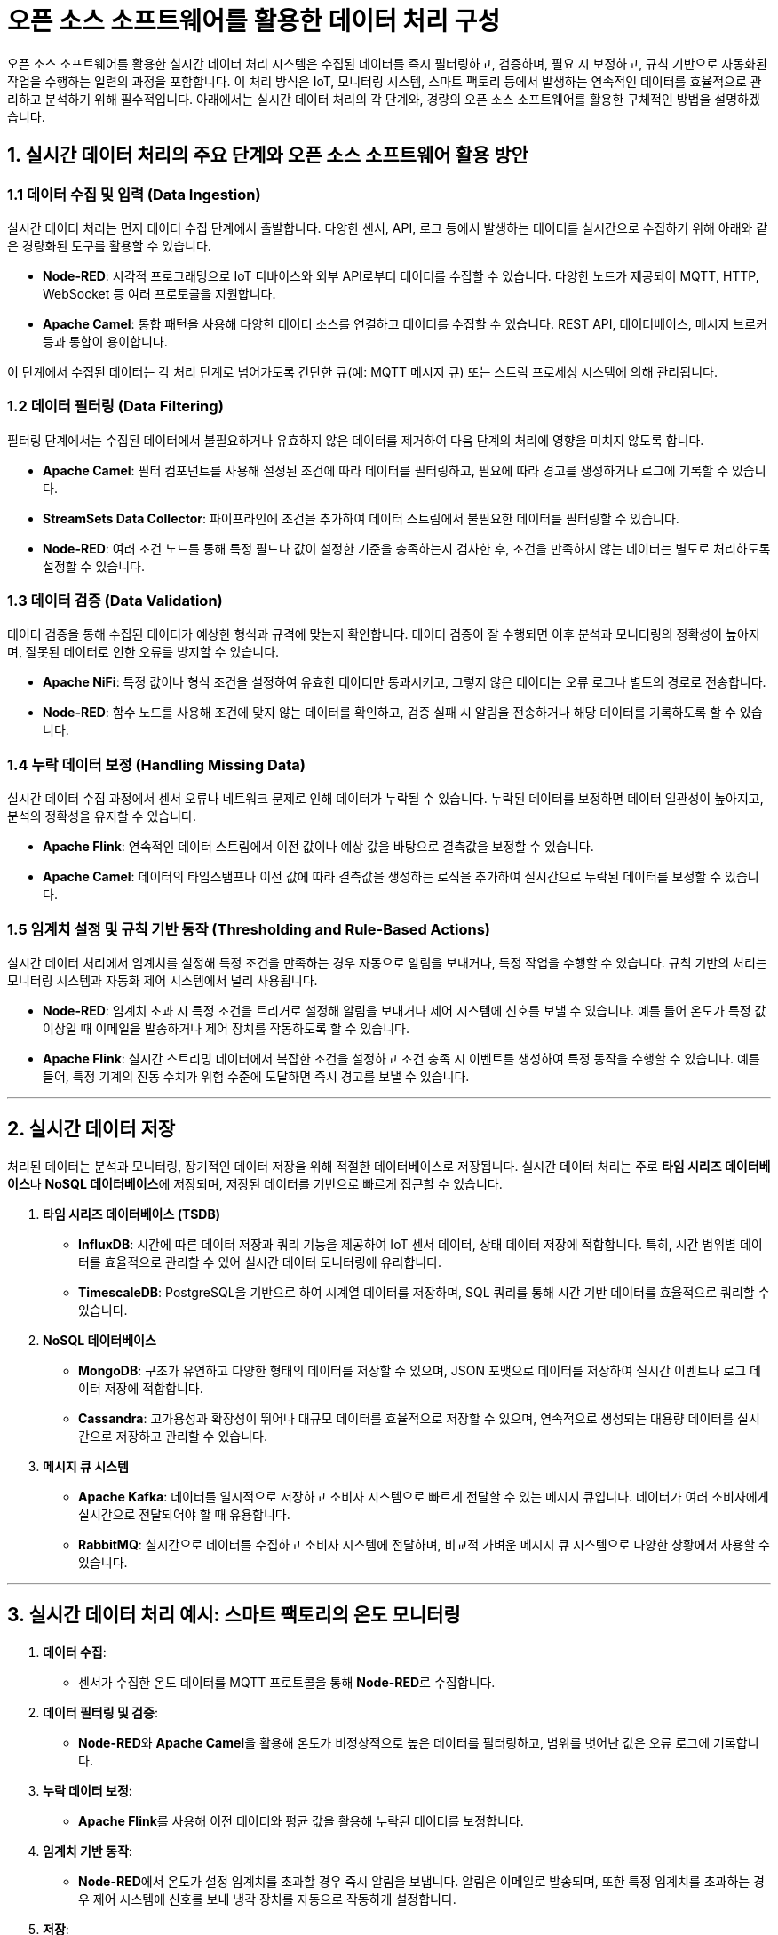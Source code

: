 = 오픈 소스 소프트웨어를 활용한 데이터 처리 구성

오픈 소스 소프트웨어를 활용한 실시간 데이터 처리 시스템은 수집된 데이터를 즉시 필터링하고, 검증하며, 필요 시 보정하고, 규칙 기반으로 자동화된 작업을 수행하는 일련의 과정을 포함합니다. 이 처리 방식은 IoT, 모니터링 시스템, 스마트 팩토리 등에서 발생하는 연속적인 데이터를 효율적으로 관리하고 분석하기 위해 필수적입니다. 아래에서는 실시간 데이터 처리의 각 단계와, 경량의 오픈 소스 소프트웨어를 활용한 구체적인 방법을 설명하겠습니다.


== 1. 실시간 데이터 처리의 주요 단계와 오픈 소스 소프트웨어 활용 방안

=== 1.1 데이터 수집 및 입력 (Data Ingestion)

실시간 데이터 처리는 먼저 데이터 수집 단계에서 출발합니다. 다양한 센서, API, 로그 등에서 발생하는 데이터를 실시간으로 수집하기 위해 아래와 같은 경량화된 도구를 활용할 수 있습니다.

* **Node-RED**: 시각적 프로그래밍으로 IoT 디바이스와 외부 API로부터 데이터를 수집할 수 있습니다. 다양한 노드가 제공되어 MQTT, HTTP, WebSocket 등 여러 프로토콜을 지원합니다.

* **Apache Camel**: 통합 패턴을 사용해 다양한 데이터 소스를 연결하고 데이터를 수집할 수 있습니다. REST API, 데이터베이스, 메시지 브로커 등과 통합이 용이합니다.

이 단계에서 수집된 데이터는 각 처리 단계로 넘어가도록 간단한 큐(예: MQTT 메시지 큐) 또는 스트림 프로세싱 시스템에 의해 관리됩니다.

=== 1.2 데이터 필터링 (Data Filtering)

필터링 단계에서는 수집된 데이터에서 불필요하거나 유효하지 않은 데이터를 제거하여 다음 단계의 처리에 영향을 미치지 않도록 합니다.

* **Apache Camel**: 필터 컴포넌트를 사용해 설정된 조건에 따라 데이터를 필터링하고, 필요에 따라 경고를 생성하거나 로그에 기록할 수 있습니다.

* **StreamSets Data Collector**: 파이프라인에 조건을 추가하여 데이터 스트림에서 불필요한 데이터를 필터링할 수 있습니다.

* **Node-RED**: 여러 조건 노드를 통해 특정 필드나 값이 설정한 기준을 충족하는지 검사한 후, 조건을 만족하지 않는 데이터는 별도로 처리하도록 설정할 수 있습니다.

=== 1.3 데이터 검증 (Data Validation)

데이터 검증을 통해 수집된 데이터가 예상한 형식과 규격에 맞는지 확인합니다. 데이터 검증이 잘 수행되면 이후 분석과 모니터링의 정확성이 높아지며, 잘못된 데이터로 인한 오류를 방지할 수 있습니다.

* **Apache NiFi**: 특정 값이나 형식 조건을 설정하여 유효한 데이터만 통과시키고, 그렇지 않은 데이터는 오류 로그나 별도의 경로로 전송합니다.

* **Node-RED**: 함수 노드를 사용해 조건에 맞지 않는 데이터를 확인하고, 검증 실패 시 알림을 전송하거나 해당 데이터를 기록하도록 할 수 있습니다.

=== 1.4 누락 데이터 보정 (Handling Missing Data)

실시간 데이터 수집 과정에서 센서 오류나 네트워크 문제로 인해 데이터가 누락될 수 있습니다. 누락된 데이터를 보정하면 데이터 일관성이 높아지고, 분석의 정확성을 유지할 수 있습니다.

* **Apache Flink**: 연속적인 데이터 스트림에서 이전 값이나 예상 값을 바탕으로 결측값을 보정할 수 있습니다.

* **Apache Camel**: 데이터의 타임스탬프나 이전 값에 따라 결측값을 생성하는 로직을 추가하여 실시간으로 누락된 데이터를 보정할 수 있습니다.

=== 1.5 임계치 설정 및 규칙 기반 동작 (Thresholding and Rule-Based Actions)

실시간 데이터 처리에서 임계치를 설정해 특정 조건을 만족하는 경우 자동으로 알림을 보내거나, 특정 작업을 수행할 수 있습니다. 규칙 기반의 처리는 모니터링 시스템과 자동화 제어 시스템에서 널리 사용됩니다.

* **Node-RED**: 임계치 초과 시 특정 조건을 트리거로 설정해 알림을 보내거나 제어 시스템에 신호를 보낼 수 있습니다. 예를 들어 온도가 특정 값 이상일 때 이메일을 발송하거나 제어 장치를 작동하도록 할 수 있습니다.

* **Apache Flink**: 실시간 스트리밍 데이터에서 복잡한 조건을 설정하고 조건 충족 시 이벤트를 생성하여 특정 동작을 수행할 수 있습니다. 예를 들어, 특정 기계의 진동 수치가 위험 수준에 도달하면 즉시 경고를 보낼 수 있습니다.

---

== 2. 실시간 데이터 저장

처리된 데이터는 분석과 모니터링, 장기적인 데이터 저장을 위해 적절한 데이터베이스로 저장됩니다. 실시간 데이터 처리는 주로 **타임 시리즈 데이터베이스**나 **NoSQL 데이터베이스**에 저장되며, 저장된 데이터를 기반으로 빠르게 접근할 수 있습니다.

1. **타임 시리즈 데이터베이스 (TSDB)**
** **InfluxDB**: 시간에 따른 데이터 저장과 쿼리 기능을 제공하여 IoT 센서 데이터, 상태 데이터 저장에 적합합니다. 특히, 시간 범위별 데이터를 효율적으로 관리할 수 있어 실시간 데이터 모니터링에 유리합니다.
** **TimescaleDB**: PostgreSQL을 기반으로 하여 시계열 데이터를 저장하며, SQL 쿼리를 통해 시간 기반 데이터를 효율적으로 쿼리할 수 있습니다.

2. **NoSQL 데이터베이스**
** **MongoDB**: 구조가 유연하고 다양한 형태의 데이터를 저장할 수 있으며, JSON 포맷으로 데이터를 저장하여 실시간 이벤트나 로그 데이터 저장에 적합합니다.
** **Cassandra**: 고가용성과 확장성이 뛰어나 대규모 데이터를 효율적으로 저장할 수 있으며, 연속적으로 생성되는 대용량 데이터를 실시간으로 저장하고 관리할 수 있습니다.

3. **메시지 큐 시스템**
** **Apache Kafka**: 데이터를 일시적으로 저장하고 소비자 시스템으로 빠르게 전달할 수 있는 메시지 큐입니다. 데이터가 여러 소비자에게 실시간으로 전달되어야 할 때 유용합니다.
** **RabbitMQ**: 실시간으로 데이터를 수집하고 소비자 시스템에 전달하며, 비교적 가벼운 메시지 큐 시스템으로 다양한 상황에서 사용할 수 있습니다.

---

== 3. 실시간 데이터 처리 예시: 스마트 팩토리의 온도 모니터링

1. **데이터 수집**:
** 센서가 수집한 온도 데이터를 MQTT 프로토콜을 통해 **Node-RED**로 수집합니다.

2. **데이터 필터링 및 검증**:
** **Node-RED**와 **Apache Camel**을 활용해 온도가 비정상적으로 높은 데이터를 필터링하고, 범위를 벗어난 값은 오류 로그에 기록합니다.

3. **누락 데이터 보정**:
** **Apache Flink**를 사용해 이전 데이터와 평균 값을 활용해 누락된 데이터를 보정합니다.

4. **임계치 기반 동작**:
** **Node-RED**에서 온도가 설정 임계치를 초과할 경우 즉시 알림을 보냅니다. 알림은 이메일로 발송되며, 또한 특정 임계치를 초과하는 경우 제어 시스템에 신호를 보내 냉각 장치를 자동으로 작동하게 설정합니다.

5. **저장**:
** **InfluxDB**에 처리된 온도 데이터를 저장하여, 시간에 따른 온도 변화를 모니터링할 수 있게 합니다. 추가 분석을 위해 MongoDB에도 저장하여 다른 관련 데이터와 통합하여 활용할 수 있습니다.

== 4. 정리

* 오픈 소스 소프트웨어를 활용한 실시간 데이터 처리에서는 수집된 데이터를 **Node-RED**, **Apache Camel** 등을 사용해 필터링, 검증하고, **Apache Flink**를 통해 결측치를 보정합니다.
* 임계치를 설정해 규칙에 맞는 동작을 자동화할 수 있으며, 처리된 데이터는 **InfluxDB**나 **MongoDB**에 저장해 실시간 분석과 모니터링에 활용됩니다.
* 이 과정은 다양한 환경에서도 유연하게 확장 가능하고 유지보수가 용이합니다.

---

[cols="1a,1a,1a",grid=none,frame=none]
|===
<s|link:section_6_1.adoc[이전 섹션]
^s|link:../../README.md[목차]
>s|link:../ch07/section_7_1.adoc[다음 섹션]
|===
